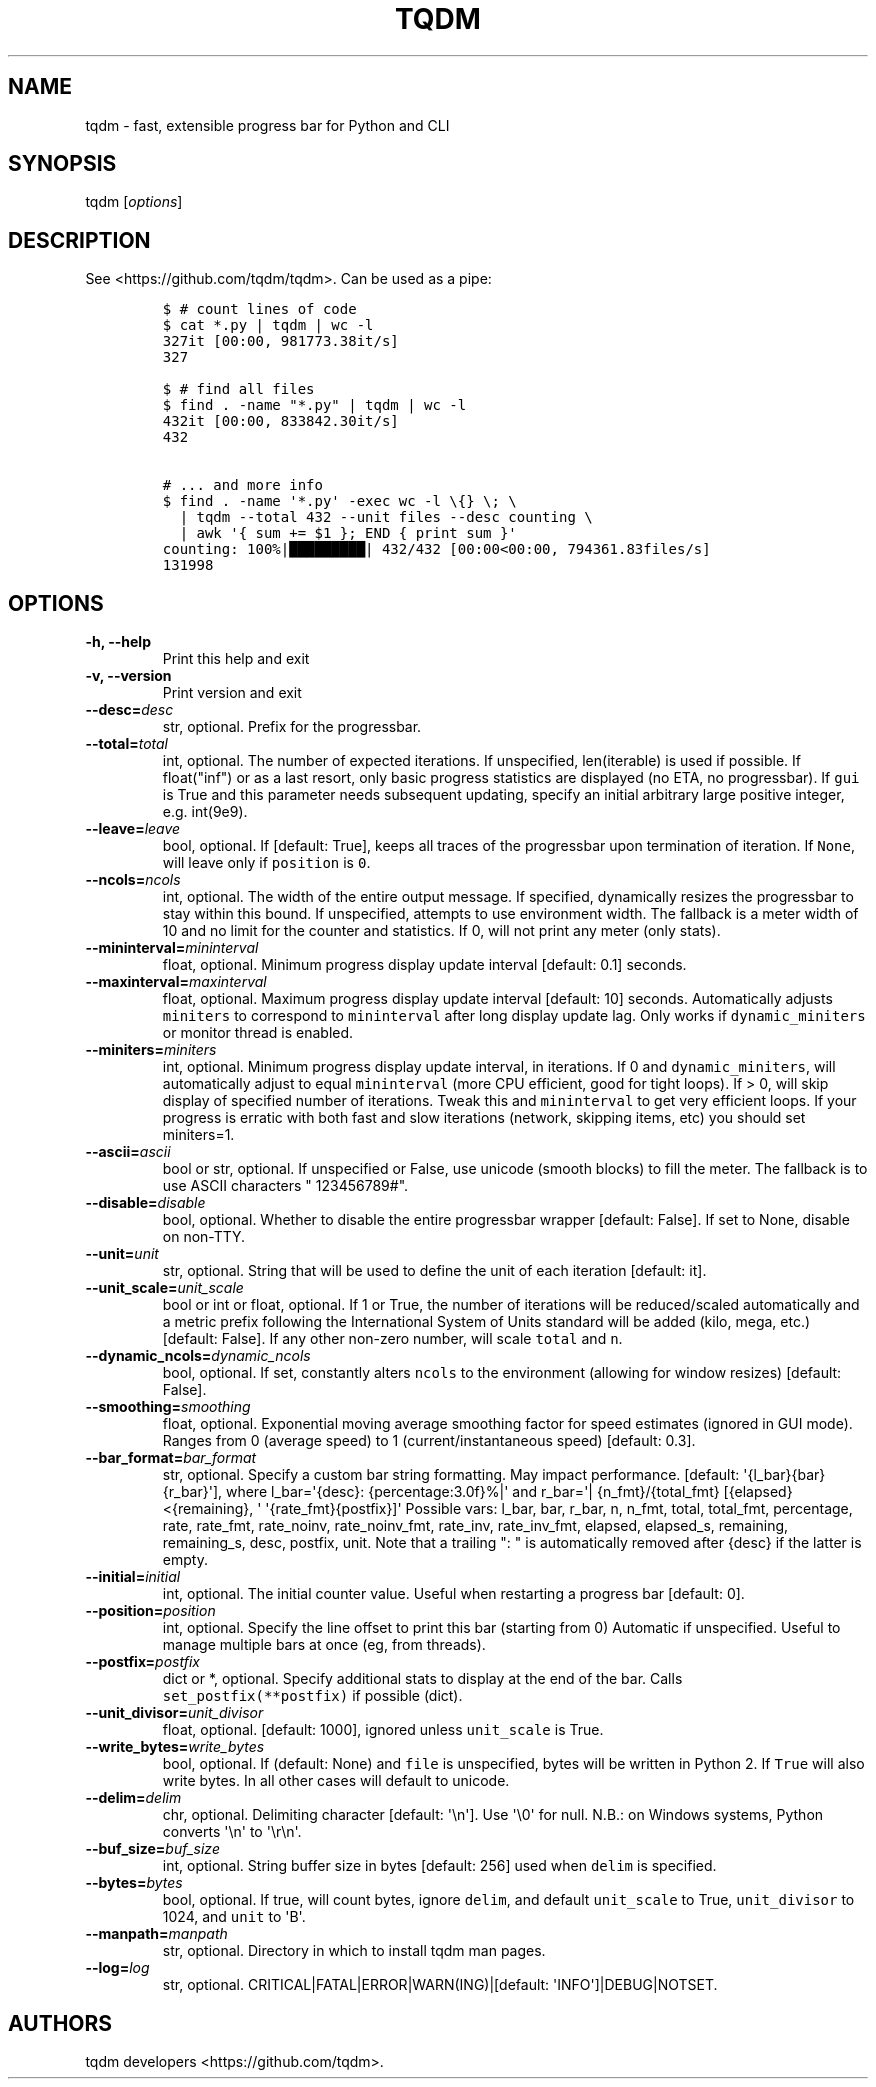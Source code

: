 .\" Automatically generated by Pandoc 1.19.2
.\"
.TH "TQDM" "1" "2015\-2019" "tqdm User Manuals" ""
.hy
.SH NAME
.PP
tqdm \- fast, extensible progress bar for Python and CLI
.SH SYNOPSIS
.PP
tqdm [\f[I]options\f[]]
.SH DESCRIPTION
.PP
See <https://github.com/tqdm/tqdm>.
Can be used as a pipe:
.IP
.nf
\f[C]
$\ #\ count\ lines\ of\ code
$\ cat\ *.py\ |\ tqdm\ |\ wc\ \-l
327it\ [00:00,\ 981773.38it/s]
327

$\ #\ find\ all\ files
$\ find\ .\ \-name\ "*.py"\ |\ tqdm\ |\ wc\ \-l
432it\ [00:00,\ 833842.30it/s]
432

#\ ...\ and\ more\ info
$\ find\ .\ \-name\ \[aq]*.py\[aq]\ \-exec\ wc\ \-l\ \\{}\ \\;\ \\
\ \ |\ tqdm\ \-\-total\ 432\ \-\-unit\ files\ \-\-desc\ counting\ \\
\ \ |\ awk\ \[aq]{\ sum\ +=\ $1\ };\ END\ {\ print\ sum\ }\[aq]
counting:\ 100%|█████████|\ 432/432\ [00:00<00:00,\ 794361.83files/s]
131998
\f[]
.fi
.SH OPTIONS
.TP
.B \-h, \-\-help
Print this help and exit
.RS
.RE
.TP
.B \-v, \-\-version
Print version and exit
.RS
.RE
.TP
.B \-\-desc=\f[I]desc\f[]
str, optional.
Prefix for the progressbar.
.RS
.RE
.TP
.B \-\-total=\f[I]total\f[]
int, optional.
The number of expected iterations.
If unspecified, len(iterable) is used if possible.
If float("inf") or as a last resort, only basic progress statistics are
displayed (no ETA, no progressbar).
If \f[C]gui\f[] is True and this parameter needs subsequent updating,
specify an initial arbitrary large positive integer, e.g.
int(9e9).
.RS
.RE
.TP
.B \-\-leave=\f[I]leave\f[]
bool, optional.
If [default: True], keeps all traces of the progressbar upon termination
of iteration.
If \f[C]None\f[], will leave only if \f[C]position\f[] is \f[C]0\f[].
.RS
.RE
.TP
.B \-\-ncols=\f[I]ncols\f[]
int, optional.
The width of the entire output message.
If specified, dynamically resizes the progressbar to stay within this
bound.
If unspecified, attempts to use environment width.
The fallback is a meter width of 10 and no limit for the counter and
statistics.
If 0, will not print any meter (only stats).
.RS
.RE
.TP
.B \-\-mininterval=\f[I]mininterval\f[]
float, optional.
Minimum progress display update interval [default: 0.1] seconds.
.RS
.RE
.TP
.B \-\-maxinterval=\f[I]maxinterval\f[]
float, optional.
Maximum progress display update interval [default: 10] seconds.
Automatically adjusts \f[C]miniters\f[] to correspond to
\f[C]mininterval\f[] after long display update lag.
Only works if \f[C]dynamic_miniters\f[] or monitor thread is enabled.
.RS
.RE
.TP
.B \-\-miniters=\f[I]miniters\f[]
int, optional.
Minimum progress display update interval, in iterations.
If 0 and \f[C]dynamic_miniters\f[], will automatically adjust to equal
\f[C]mininterval\f[] (more CPU efficient, good for tight loops).
If > 0, will skip display of specified number of iterations.
Tweak this and \f[C]mininterval\f[] to get very efficient loops.
If your progress is erratic with both fast and slow iterations (network,
skipping items, etc) you should set miniters=1.
.RS
.RE
.TP
.B \-\-ascii=\f[I]ascii\f[]
bool or str, optional.
If unspecified or False, use unicode (smooth blocks) to fill the meter.
The fallback is to use ASCII characters " 123456789#".
.RS
.RE
.TP
.B \-\-disable=\f[I]disable\f[]
bool, optional.
Whether to disable the entire progressbar wrapper [default: False].
If set to None, disable on non\-TTY.
.RS
.RE
.TP
.B \-\-unit=\f[I]unit\f[]
str, optional.
String that will be used to define the unit of each iteration [default:
it].
.RS
.RE
.TP
.B \-\-unit_scale=\f[I]unit_scale\f[]
bool or int or float, optional.
If 1 or True, the number of iterations will be reduced/scaled
automatically and a metric prefix following the International System of
Units standard will be added (kilo, mega, etc.) [default: False].
If any other non\-zero number, will scale \f[C]total\f[] and \f[C]n\f[].
.RS
.RE
.TP
.B \-\-dynamic_ncols=\f[I]dynamic_ncols\f[]
bool, optional.
If set, constantly alters \f[C]ncols\f[] to the environment (allowing
for window resizes) [default: False].
.RS
.RE
.TP
.B \-\-smoothing=\f[I]smoothing\f[]
float, optional.
Exponential moving average smoothing factor for speed estimates (ignored
in GUI mode).
Ranges from 0 (average speed) to 1 (current/instantaneous speed)
[default: 0.3].
.RS
.RE
.TP
.B \-\-bar_format=\f[I]bar_format\f[]
str, optional.
Specify a custom bar string formatting.
May impact performance.
[default: \[aq]{l_bar}{bar}{r_bar}\[aq]], where l_bar=\[aq]{desc}:
{percentage:3.0f}%|\[aq] and r_bar=\[aq]| {n_fmt}/{total_fmt}
[{elapsed}<{remaining}, \[aq] \[aq]{rate_fmt}{postfix}]\[aq] Possible
vars: l_bar, bar, r_bar, n, n_fmt, total, total_fmt, percentage, rate,
rate_fmt, rate_noinv, rate_noinv_fmt, rate_inv, rate_inv_fmt, elapsed,
elapsed_s, remaining, remaining_s, desc, postfix, unit.
Note that a trailing ": " is automatically removed after {desc} if the
latter is empty.
.RS
.RE
.TP
.B \-\-initial=\f[I]initial\f[]
int, optional.
The initial counter value.
Useful when restarting a progress bar [default: 0].
.RS
.RE
.TP
.B \-\-position=\f[I]position\f[]
int, optional.
Specify the line offset to print this bar (starting from 0) Automatic if
unspecified.
Useful to manage multiple bars at once (eg, from threads).
.RS
.RE
.TP
.B \-\-postfix=\f[I]postfix\f[]
dict or *, optional.
Specify additional stats to display at the end of the bar.
Calls \f[C]set_postfix(**postfix)\f[] if possible (dict).
.RS
.RE
.TP
.B \-\-unit_divisor=\f[I]unit_divisor\f[]
float, optional.
[default: 1000], ignored unless \f[C]unit_scale\f[] is True.
.RS
.RE
.TP
.B \-\-write_bytes=\f[I]write_bytes\f[]
bool, optional.
If (default: None) and \f[C]file\f[] is unspecified, bytes will be
written in Python 2.
If \f[C]True\f[] will also write bytes.
In all other cases will default to unicode.
.RS
.RE
.TP
.B \-\-delim=\f[I]delim\f[]
chr, optional.
Delimiting character [default: \[aq]\\n\[aq]].
Use \[aq]\\0\[aq] for null.
N.B.: on Windows systems, Python converts \[aq]\\n\[aq] to
\[aq]\\r\\n\[aq].
.RS
.RE
.TP
.B \-\-buf_size=\f[I]buf_size\f[]
int, optional.
String buffer size in bytes [default: 256] used when \f[C]delim\f[] is
specified.
.RS
.RE
.TP
.B \-\-bytes=\f[I]bytes\f[]
bool, optional.
If true, will count bytes, ignore \f[C]delim\f[], and default
\f[C]unit_scale\f[] to True, \f[C]unit_divisor\f[] to 1024, and
\f[C]unit\f[] to \[aq]B\[aq].
.RS
.RE
.TP
.B \-\-manpath=\f[I]manpath\f[]
str, optional.
Directory in which to install tqdm man pages.
.RS
.RE
.TP
.B \-\-log=\f[I]log\f[]
str, optional.
CRITICAL|FATAL|ERROR|WARN(ING)|[default: \[aq]INFO\[aq]]|DEBUG|NOTSET.
.RS
.RE
.SH AUTHORS
tqdm developers <https://github.com/tqdm>.
